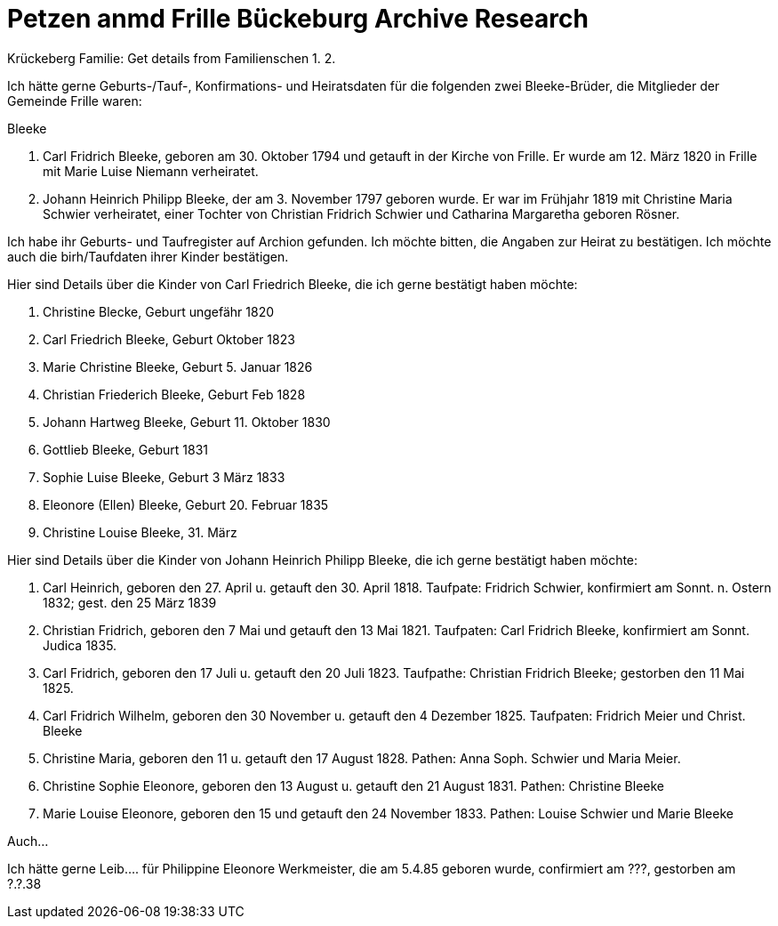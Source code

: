 = Petzen anmd Frille Bückeburg Archive Research

Krückeberg Familie:
 Get details from Familienschen
1.
2.



Ich hätte gerne Geburts-/Tauf-, Konfirmations- und Heiratsdaten für die folgenden zwei
Bleeke-Brüder, die Mitglieder der Gemeinde Frille waren:

Bleeke

1. Carl Fridrich Bleeke, geboren am 30. Oktober 1794 und getauft
in der Kirche von Frille. Er wurde am 12. März 1820 in Frille
mit Marie Luise Niemann verheiratet.

2. Johann Heinrich Philipp Bleeke, der am 3. November 1797 geboren wurde. Er war
im Frühjahr 1819 mit Christine Maria Schwier verheiratet, einer Tochter von Christian
Fridrich Schwier und Catharina Margaretha geboren Rösner.

Ich habe ihr Geburts- und Taufregister auf Archion gefunden. Ich möchte
bitten, die Angaben zur Heirat zu bestätigen. Ich möchte auch die 
birh/Taufdaten ihrer Kinder bestätigen.

Hier sind Details über die Kinder von Carl Friedrich Bleeke, die ich
gerne bestätigt haben möchte:

1. Christine Blecke, Geburt ungefähr 1820
2. Carl Friedrich Bleeke, Geburt Oktober 1823
3. Marie Christine Bleeke, Geburt 5. Januar 1826
4. Christian Friederich Bleeke, Geburt Feb 1828
5. Johann Hartweg Bleeke, Geburt 11. Oktober 1830
6. Gottlieb Bleeke, Geburt 1831
7. Sophie Luise Bleeke, Geburt 3 März 1833
8. Eleonore (Ellen) Bleeke, Geburt 20. Februar 1835
9. Christine Louise Bleeke, 31. März

Hier sind Details über die Kinder von Johann Heinrich Philipp Bleeke, die ich
gerne bestätigt haben möchte:

1. Carl Heinrich, geboren den 27. April u. getauft den 30. April 1818.
Taufpate: Fridrich Schwier, konfirmiert am Sonnt. n. Ostern 1832; gest.
den 25 März 1839
2. Christian Fridrich, geboren den 7 Mai und getauft den 13 Mai 1821.
Taufpaten: Carl Fridrich Bleeke, konfirmiert am Sonnt. Judica 1835.
3. Carl Fridrich, geboren den 17 Juli u. getauft den 20 Juli 1823.
Taufpathe: Christian Fridrich Bleeke; gestorben den 11 Mai 1825.
4. Carl Fridrich Wilhelm, geboren den 30 November u. getauft den 4
Dezember 1825. Taufpaten: Fridrich Meier und Christ. Bleeke
5. Christine Maria, geboren den 11 u. getauft den 17 August 1828.
Pathen: Anna Soph. Schwier und Maria Meier.
6. Christine Sophie Eleonore, geboren den 13 August u. getauft den 21
August 1831. Pathen: Christine Bleeke
7. Marie Louise Eleonore, geboren den 15 und getauft den 24 November 1833.
Pathen: Louise Schwier und Marie Bleeke

Auch...

Ich hätte gerne Leib.... für Philippine Eleonore Werkmeister, die am 5.4.85 geboren
wurde, confirmiert am ???, gestorben am ?.?.38 
